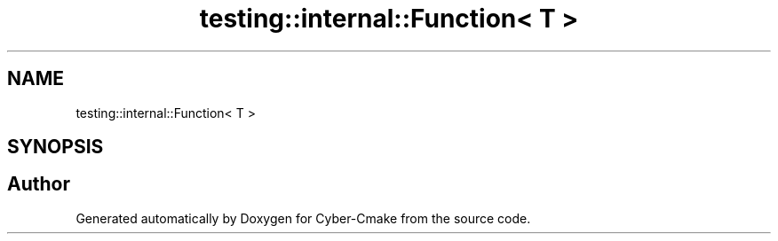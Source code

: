 .TH "testing::internal::Function< T >" 3 "Sun Sep 3 2023" "Version 8.0" "Cyber-Cmake" \" -*- nroff -*-
.ad l
.nh
.SH NAME
testing::internal::Function< T >
.SH SYNOPSIS
.br
.PP


.SH "Author"
.PP 
Generated automatically by Doxygen for Cyber-Cmake from the source code\&.
